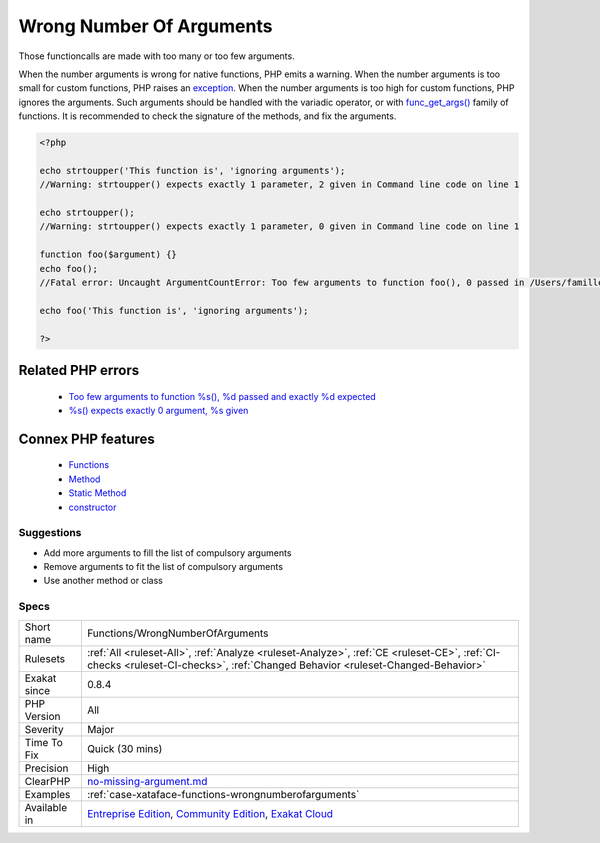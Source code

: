 .. _functions-wrongnumberofarguments:


.. _wrong-number-of-arguments:

Wrong Number Of Arguments
+++++++++++++++++++++++++

.. meta::
	:description:
		Wrong Number Of Arguments: Those functioncalls are made with too many or too few arguments.
	:twitter:card: summary_large_image
	:twitter:site: @exakat
	:twitter:title: Wrong Number Of Arguments
	:twitter:description: Wrong Number Of Arguments: Those functioncalls are made with too many or too few arguments
	:twitter:creator: @exakat
	:twitter:image:src: https://www.exakat.io/wp-content/uploads/2020/06/logo-exakat.png
	:og:image: https://www.exakat.io/wp-content/uploads/2020/06/logo-exakat.png
	:og:title: Wrong Number Of Arguments
	:og:type: article
	:og:description: Those functioncalls are made with too many or too few arguments
	:og:url: https://exakat.readthedocs.io/en/latest/Reference/Rules/Wrong Number Of Arguments.html
	:og:locale: en

.. raw:: html


	<script type="application/ld+json">{"@context":"https:\/\/schema.org","@graph":[{"@type":"WebPage","@id":"https:\/\/php-tips.readthedocs.io\/en\/latest\/Reference\/Rules\/Functions\/WrongNumberOfArguments.html","url":"https:\/\/php-tips.readthedocs.io\/en\/latest\/Reference\/Rules\/Functions\/WrongNumberOfArguments.html","name":"Wrong Number Of Arguments","isPartOf":{"@id":"https:\/\/www.exakat.io\/"},"datePublished":"Wed, 05 Mar 2025 15:10:46 +0000","dateModified":"Wed, 05 Mar 2025 15:10:46 +0000","description":"Those functioncalls are made with too many or too few arguments","inLanguage":"en-US","potentialAction":[{"@type":"ReadAction","target":["https:\/\/exakat.readthedocs.io\/en\/latest\/Wrong Number Of Arguments.html"]}]},{"@type":"WebSite","@id":"https:\/\/www.exakat.io\/","url":"https:\/\/www.exakat.io\/","name":"Exakat","description":"Smart PHP static analysis","inLanguage":"en-US"}]}</script>

Those functioncalls are made with too many or too few arguments. 

When the number arguments is wrong for native functions, PHP emits a warning. 
When the number arguments is too small for custom functions, PHP raises an `exception <https://www.php.net/exception>`_. 
When the number arguments is too high for custom functions, PHP ignores the arguments. Such arguments should be handled with the variadic operator, or with `func_get_args() <https://www.php.net/func_get_args>`_ family of functions.
It is recommended to check the signature of the methods, and fix the arguments.

.. code-block:: php
   
   <?php
   
   echo strtoupper('This function is', 'ignoring arguments');
   //Warning: strtoupper() expects exactly 1 parameter, 2 given in Command line code on line 1
   
   echo strtoupper();
   //Warning: strtoupper() expects exactly 1 parameter, 0 given in Command line code on line 1
   
   function foo($argument) {}
   echo foo();
   //Fatal error: Uncaught ArgumentCountError: Too few arguments to function foo(), 0 passed in /Users/famille/Desktop/analyzeG3/test.php on line 10 and exactly 1 expected in /Users/famille/Desktop/analyzeG3/test.php:3
   
   echo foo('This function is', 'ignoring arguments');
   
   ?>
Related PHP errors 
-------------------

  + `Too few arguments to function %s(), %d passed and exactly %d expected <https://php-errors.readthedocs.io/en/latest/messages/too-few-arguments-to-function-%25s%25s%25s%28%29%2C-%25d-passed-and-%25s-%25d-expected.html>`_
  + `%s() expects exactly 0 argument, %s given <https://php-errors.readthedocs.io/en/latest/messages/%25s%28%29-expects-exactly-0-arguments%2C-%25d-given.html>`_



Connex PHP features
-------------------

  + `Functions <https://php-dictionary.readthedocs.io/en/latest/dictionary/function.ini.html>`_
  + `Method <https://php-dictionary.readthedocs.io/en/latest/dictionary/method.ini.html>`_
  + `Static Method <https://php-dictionary.readthedocs.io/en/latest/dictionary/static-method.ini.html>`_
  + `constructor <https://php-dictionary.readthedocs.io/en/latest/dictionary/constructor.ini.html>`_


Suggestions
___________

* Add more arguments to fill the list of compulsory arguments
* Remove arguments to fit the list of compulsory arguments
* Use another method or class




Specs
_____

+--------------+-----------------------------------------------------------------------------------------------------------------------------------------------------------------------------------------+
| Short name   | Functions/WrongNumberOfArguments                                                                                                                                                        |
+--------------+-----------------------------------------------------------------------------------------------------------------------------------------------------------------------------------------+
| Rulesets     | :ref:`All <ruleset-All>`, :ref:`Analyze <ruleset-Analyze>`, :ref:`CE <ruleset-CE>`, :ref:`CI-checks <ruleset-CI-checks>`, :ref:`Changed Behavior <ruleset-Changed-Behavior>`            |
+--------------+-----------------------------------------------------------------------------------------------------------------------------------------------------------------------------------------+
| Exakat since | 0.8.4                                                                                                                                                                                   |
+--------------+-----------------------------------------------------------------------------------------------------------------------------------------------------------------------------------------+
| PHP Version  | All                                                                                                                                                                                     |
+--------------+-----------------------------------------------------------------------------------------------------------------------------------------------------------------------------------------+
| Severity     | Major                                                                                                                                                                                   |
+--------------+-----------------------------------------------------------------------------------------------------------------------------------------------------------------------------------------+
| Time To Fix  | Quick (30 mins)                                                                                                                                                                         |
+--------------+-----------------------------------------------------------------------------------------------------------------------------------------------------------------------------------------+
| Precision    | High                                                                                                                                                                                    |
+--------------+-----------------------------------------------------------------------------------------------------------------------------------------------------------------------------------------+
| ClearPHP     | `no-missing-argument.md <https://github.com/dseguy/clearPHP/tree/master/rules/no-missing-argument.md.md>`__                                                                             |
+--------------+-----------------------------------------------------------------------------------------------------------------------------------------------------------------------------------------+
| Examples     | :ref:`case-xataface-functions-wrongnumberofarguments`                                                                                                                                   |
+--------------+-----------------------------------------------------------------------------------------------------------------------------------------------------------------------------------------+
| Available in | `Entreprise Edition <https://www.exakat.io/entreprise-edition>`_, `Community Edition <https://www.exakat.io/community-edition>`_, `Exakat Cloud <https://www.exakat.io/exakat-cloud/>`_ |
+--------------+-----------------------------------------------------------------------------------------------------------------------------------------------------------------------------------------+


